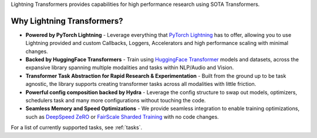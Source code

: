 Lightning Transformers provides capabilities for high performance research using SOTA Transformers.

Why Lightning Transformers?
***************************

* **Powered by PyTorch Lightning** - Leverage everything that `PyTorch Lightning <https://github.com/PyTorchLightning/pytorch-lightning>`_ has to offer, allowing you to use Lightning provided and custom Callbacks, Loggers, Accelerators and high performance scaling with minimal changes.
* **Backed by HuggingFace Transformers** - Train using `HuggingFace Transformer <https://github.com/huggingface/transformers>`_ models and datasets, across the expansive library spanning multiple modalities and tasks within NLP/Audio and Vision.
* **Transformer Task Abstraction for Rapid Research & Experimentation** - Built from the ground up to be task agnostic, the library supports creating transformer tasks across all modalities with little friction.
* **Powerful config composition backed by Hydra** - Leverage the config structure to swap out models, optimizers, schedulers task and many more configurations without touching the code.
* **Seamless Memory and Speed Optimizations** - We provide seamless integration to enable training optimizations, such as `DeepSpeed ZeRO <https://pytorch-lightning.readthedocs.io/en/latest/multi_gpu.html#deepspeed>`_ or `FairScale Sharded Training <https://pytorch-lightning.readthedocs.io/en/latest/multi_gpu.html#sharded-training>`_ with no code changes.

For a list of currently supported tasks, see :ref:`tasks`.
